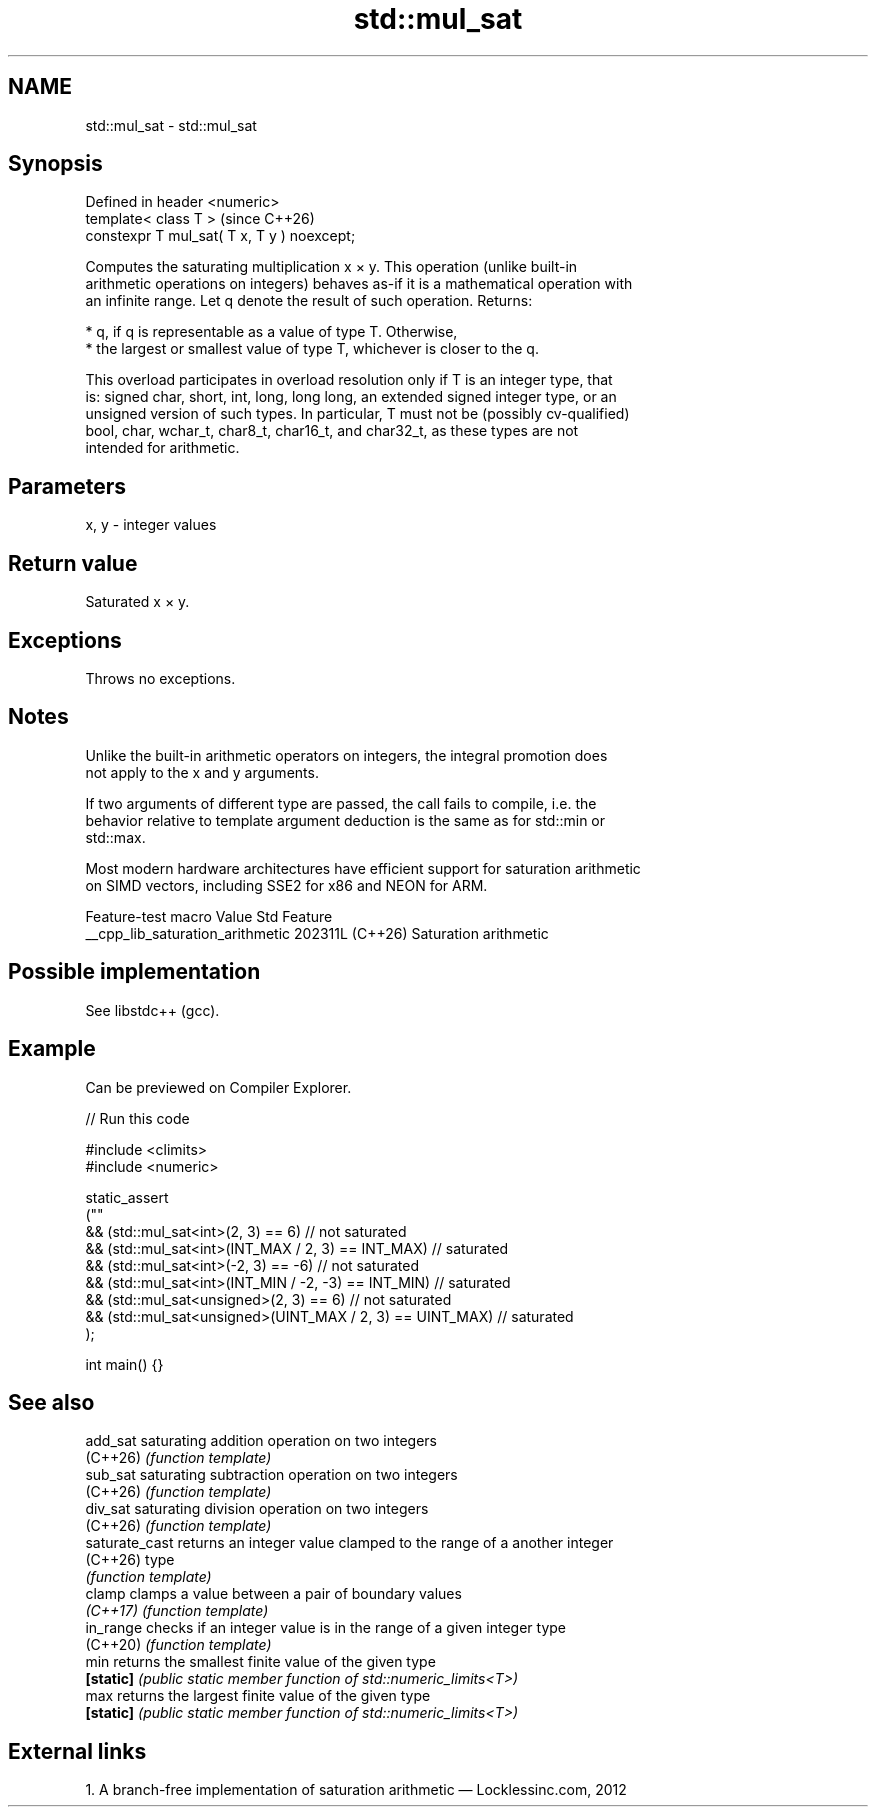.TH std::mul_sat 3 "2024.06.10" "http://cppreference.com" "C++ Standard Libary"
.SH NAME
std::mul_sat \- std::mul_sat

.SH Synopsis
   Defined in header <numeric>
   template< class T >                        (since C++26)
   constexpr T mul_sat( T x, T y ) noexcept;

   Computes the saturating multiplication x × y. This operation (unlike built-in
   arithmetic operations on integers) behaves as-if it is a mathematical operation with
   an infinite range. Let q denote the result of such operation. Returns:

     * q, if q is representable as a value of type T. Otherwise,
     * the largest or smallest value of type T, whichever is closer to the q.

   This overload participates in overload resolution only if T is an integer type, that
   is: signed char, short, int, long, long long, an extended signed integer type, or an
   unsigned version of such types. In particular, T must not be (possibly cv-qualified)
   bool, char, wchar_t, char8_t, char16_t, and char32_t, as these types are not
   intended for arithmetic.

.SH Parameters

   x, y - integer values

.SH Return value

   Saturated x × y.

.SH Exceptions

   Throws no exceptions.

.SH Notes

   Unlike the built-in arithmetic operators on integers, the integral promotion does
   not apply to the x and y arguments.

   If two arguments of different type are passed, the call fails to compile, i.e. the
   behavior relative to template argument deduction is the same as for std::min or
   std::max.

   Most modern hardware architectures have efficient support for saturation arithmetic
   on SIMD vectors, including SSE2 for x86 and NEON for ARM.

         Feature-test macro         Value    Std          Feature
   __cpp_lib_saturation_arithmetic 202311L (C++26) Saturation arithmetic

.SH Possible implementation

   See libstdc++ (gcc).

.SH Example

   Can be previewed on Compiler Explorer.


// Run this code

 #include <climits>
 #include <numeric>

 static_assert
 (""
     && (std::mul_sat<int>(2, 3) == 6) // not saturated
     && (std::mul_sat<int>(INT_MAX / 2, 3) == INT_MAX) // saturated
     && (std::mul_sat<int>(-2, 3) == -6) // not saturated
     && (std::mul_sat<int>(INT_MIN / -2, -3) == INT_MIN) // saturated
     && (std::mul_sat<unsigned>(2, 3) == 6) // not saturated
     && (std::mul_sat<unsigned>(UINT_MAX / 2, 3) == UINT_MAX) // saturated
 );

 int main() {}

.SH See also

   add_sat       saturating addition operation on two integers
   (C++26)       \fI(function template)\fP
   sub_sat       saturating subtraction operation on two integers
   (C++26)       \fI(function template)\fP
   div_sat       saturating division operation on two integers
   (C++26)       \fI(function template)\fP
   saturate_cast returns an integer value clamped to the range of a another integer
   (C++26)       type
                 \fI(function template)\fP
   clamp         clamps a value between a pair of boundary values
   \fI(C++17)\fP       \fI(function template)\fP
   in_range      checks if an integer value is in the range of a given integer type
   (C++20)       \fI(function template)\fP
   min           returns the smallest finite value of the given type
   \fB[static]\fP      \fI(public static member function of std::numeric_limits<T>)\fP
   max           returns the largest finite value of the given type
   \fB[static]\fP      \fI(public static member function of std::numeric_limits<T>)\fP

.SH External links

   1.  A branch-free implementation of saturation arithmetic — Locklessinc.com, 2012
